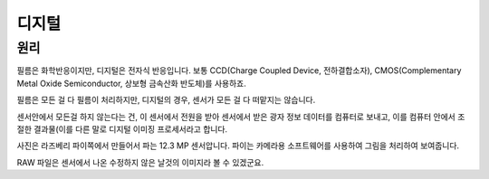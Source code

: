 디지털
===================================

원리
-----
필름은 화학반응이지만, 디지털은 전자식 반응입니다. 보통 CCD(Charge Coupled Device, 전하결합소자), CMOS(Complementary Metal Oxide Semiconductor, 상보형 금속산화 반도체)를 사용하죠.

필름은 모든 걸 다 필름이 처리하지만, 디지털의 경우, 센서가 모든 걸 다 떠맡지는 않습니다.

.. image:: images/rpicmount.jpg
 :width: 600

센서안에서 모든걸 하지 않는다는 건, 이 센서에서 전원을 받아 센서에서 받은 광자 정보 데이터를 컴퓨터로 보내고, 이를 컴퓨터 안에서 조절한 결과물(이를 다른 말로 디지털 이미징 프로세서라고 합니다.

사진은 라즈베리 파이쪽에서 만들어서 파는 12.3 MP 센서압니다. 파이는 카메라용 소프트웨어를 사용하여 그림을 처리하여 보여줍니다.

RAW 파일은 센서에서 나온 수정하지 않은 날것의 이미지라 볼 수 있겠군요.